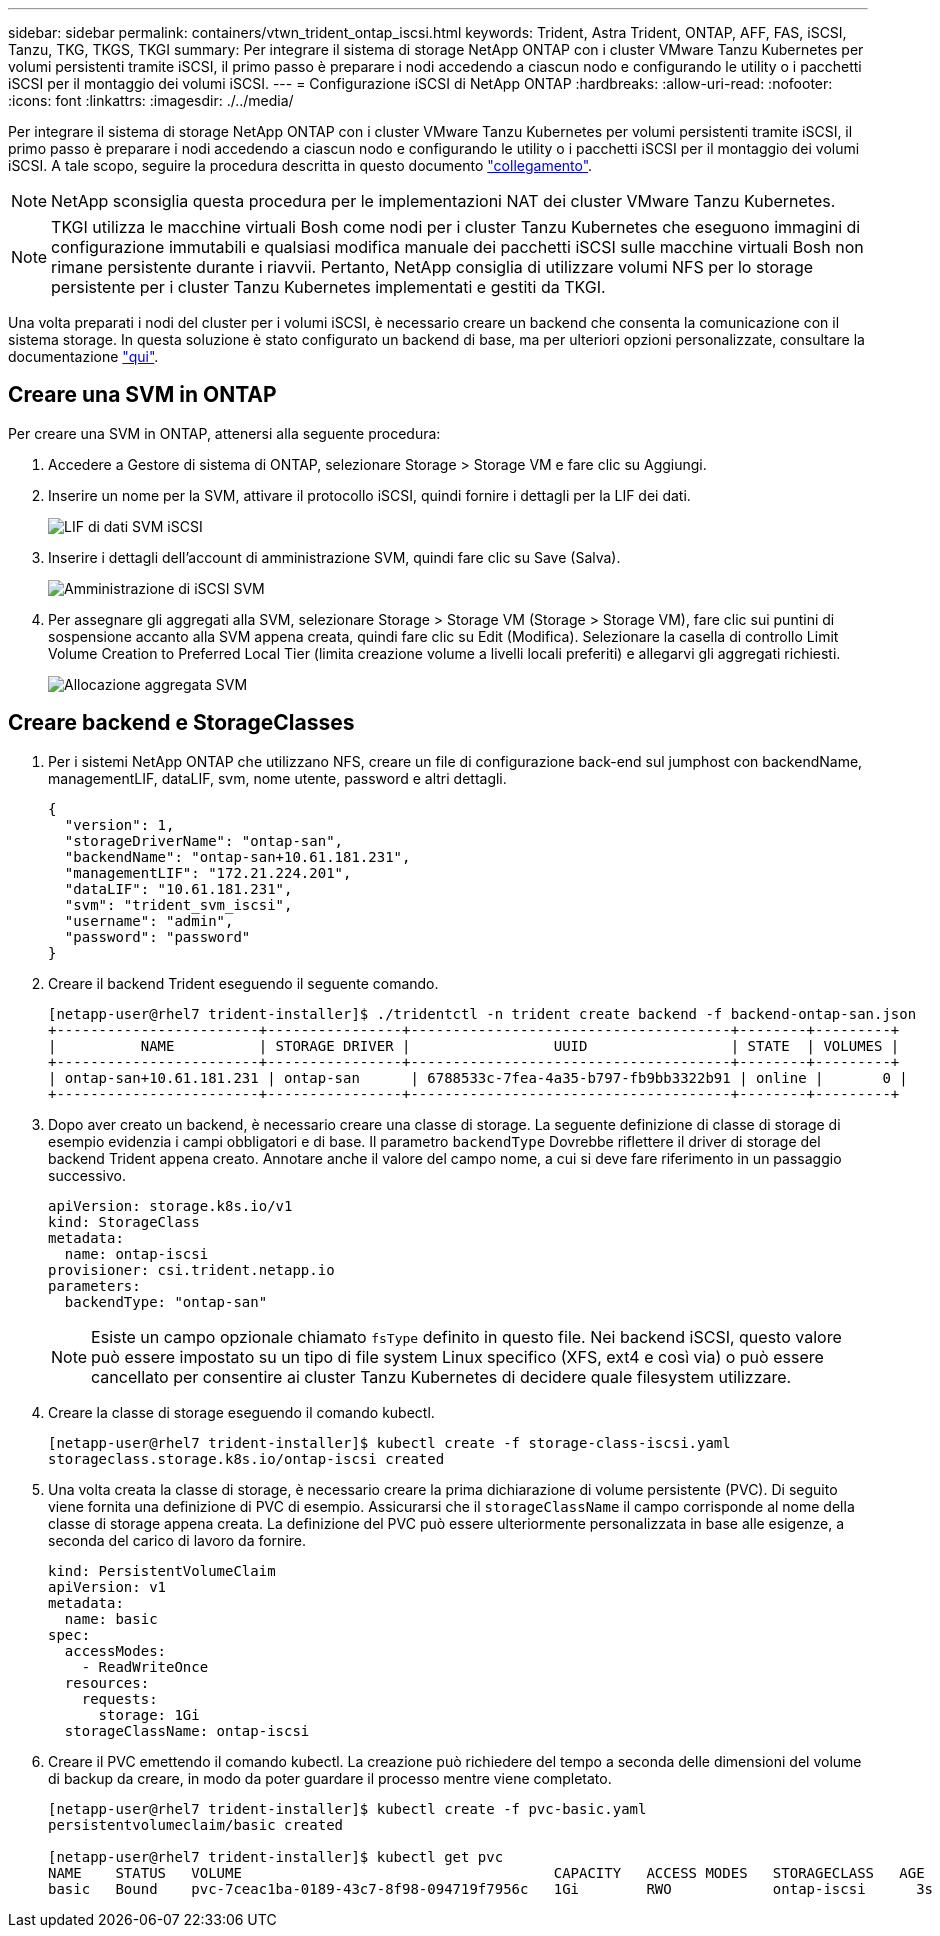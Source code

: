 ---
sidebar: sidebar 
permalink: containers/vtwn_trident_ontap_iscsi.html 
keywords: Trident, Astra Trident, ONTAP, AFF, FAS, iSCSI, Tanzu, TKG, TKGS, TKGI 
summary: Per integrare il sistema di storage NetApp ONTAP con i cluster VMware Tanzu Kubernetes per volumi persistenti tramite iSCSI, il primo passo è preparare i nodi accedendo a ciascun nodo e configurando le utility o i pacchetti iSCSI per il montaggio dei volumi iSCSI. 
---
= Configurazione iSCSI di NetApp ONTAP
:hardbreaks:
:allow-uri-read: 
:nofooter: 
:icons: font
:linkattrs: 
:imagesdir: ./../media/


Per integrare il sistema di storage NetApp ONTAP con i cluster VMware Tanzu Kubernetes per volumi persistenti tramite iSCSI, il primo passo è preparare i nodi accedendo a ciascun nodo e configurando le utility o i pacchetti iSCSI per il montaggio dei volumi iSCSI. A tale scopo, seguire la procedura descritta in questo documento link:https://docs.netapp.com/us-en/trident/trident-use/worker-node-prep.html#iscsi-volumes["collegamento"^].


NOTE: NetApp sconsiglia questa procedura per le implementazioni NAT dei cluster VMware Tanzu Kubernetes.


NOTE: TKGI utilizza le macchine virtuali Bosh come nodi per i cluster Tanzu Kubernetes che eseguono immagini di configurazione immutabili e qualsiasi modifica manuale dei pacchetti iSCSI sulle macchine virtuali Bosh non rimane persistente durante i riavvii. Pertanto, NetApp consiglia di utilizzare volumi NFS per lo storage persistente per i cluster Tanzu Kubernetes implementati e gestiti da TKGI.

Una volta preparati i nodi del cluster per i volumi iSCSI, è necessario creare un backend che consenta la comunicazione con il sistema storage. In questa soluzione è stato configurato un backend di base, ma per ulteriori opzioni personalizzate, consultare la documentazione link:https://docs.netapp.com/us-en/trident/trident-use/ontap-san.html["qui"^].



== Creare una SVM in ONTAP

Per creare una SVM in ONTAP, attenersi alla seguente procedura:

. Accedere a Gestore di sistema di ONTAP, selezionare Storage > Storage VM e fare clic su Aggiungi.
. Inserire un nome per la SVM, attivare il protocollo iSCSI, quindi fornire i dettagli per la LIF dei dati.
+
image::vtwn_image25.jpg[LIF di dati SVM iSCSI]

. Inserire i dettagli dell'account di amministrazione SVM, quindi fare clic su Save (Salva).
+
image::vtwn_image26.jpg[Amministrazione di iSCSI SVM]

. Per assegnare gli aggregati alla SVM, selezionare Storage > Storage VM (Storage > Storage VM), fare clic sui puntini di sospensione accanto alla SVM appena creata, quindi fare clic su Edit (Modifica). Selezionare la casella di controllo Limit Volume Creation to Preferred Local Tier (limita creazione volume a livelli locali preferiti) e allegarvi gli aggregati richiesti.
+
image::vtwn_image27.jpg[Allocazione aggregata SVM]





== Creare backend e StorageClasses

. Per i sistemi NetApp ONTAP che utilizzano NFS, creare un file di configurazione back-end sul jumphost con backendName, managementLIF, dataLIF, svm, nome utente, password e altri dettagli.
+
[listing]
----
{
  "version": 1,
  "storageDriverName": "ontap-san",
  "backendName": "ontap-san+10.61.181.231",
  "managementLIF": "172.21.224.201",
  "dataLIF": "10.61.181.231",
  "svm": "trident_svm_iscsi",
  "username": "admin",
  "password": "password"
}
----
. Creare il backend Trident eseguendo il seguente comando.
+
[listing]
----
[netapp-user@rhel7 trident-installer]$ ./tridentctl -n trident create backend -f backend-ontap-san.json
+------------------------+----------------+--------------------------------------+--------+---------+
|          NAME          | STORAGE DRIVER |                 UUID                 | STATE  | VOLUMES |
+------------------------+----------------+--------------------------------------+--------+---------+
| ontap-san+10.61.181.231 | ontap-san      | 6788533c-7fea-4a35-b797-fb9bb3322b91 | online |       0 |
+------------------------+----------------+--------------------------------------+--------+---------+
----
. Dopo aver creato un backend, è necessario creare una classe di storage. La seguente definizione di classe di storage di esempio evidenzia i campi obbligatori e di base. Il parametro `backendType` Dovrebbe riflettere il driver di storage del backend Trident appena creato. Annotare anche il valore del campo nome, a cui si deve fare riferimento in un passaggio successivo.
+
[listing]
----
apiVersion: storage.k8s.io/v1
kind: StorageClass
metadata:
  name: ontap-iscsi
provisioner: csi.trident.netapp.io
parameters:
  backendType: "ontap-san"
----
+

NOTE: Esiste un campo opzionale chiamato `fsType` definito in questo file. Nei backend iSCSI, questo valore può essere impostato su un tipo di file system Linux specifico (XFS, ext4 e così via) o può essere cancellato per consentire ai cluster Tanzu Kubernetes di decidere quale filesystem utilizzare.

. Creare la classe di storage eseguendo il comando kubectl.
+
[listing]
----
[netapp-user@rhel7 trident-installer]$ kubectl create -f storage-class-iscsi.yaml
storageclass.storage.k8s.io/ontap-iscsi created
----
. Una volta creata la classe di storage, è necessario creare la prima dichiarazione di volume persistente (PVC). Di seguito viene fornita una definizione di PVC di esempio. Assicurarsi che il `storageClassName` il campo corrisponde al nome della classe di storage appena creata. La definizione del PVC può essere ulteriormente personalizzata in base alle esigenze, a seconda del carico di lavoro da fornire.
+
[listing]
----
kind: PersistentVolumeClaim
apiVersion: v1
metadata:
  name: basic
spec:
  accessModes:
    - ReadWriteOnce
  resources:
    requests:
      storage: 1Gi
  storageClassName: ontap-iscsi
----
. Creare il PVC emettendo il comando kubectl. La creazione può richiedere del tempo a seconda delle dimensioni del volume di backup da creare, in modo da poter guardare il processo mentre viene completato.
+
[listing]
----
[netapp-user@rhel7 trident-installer]$ kubectl create -f pvc-basic.yaml
persistentvolumeclaim/basic created

[netapp-user@rhel7 trident-installer]$ kubectl get pvc
NAME    STATUS   VOLUME                                     CAPACITY   ACCESS MODES   STORAGECLASS   AGE
basic   Bound    pvc-7ceac1ba-0189-43c7-8f98-094719f7956c   1Gi        RWO            ontap-iscsi      3s
----

